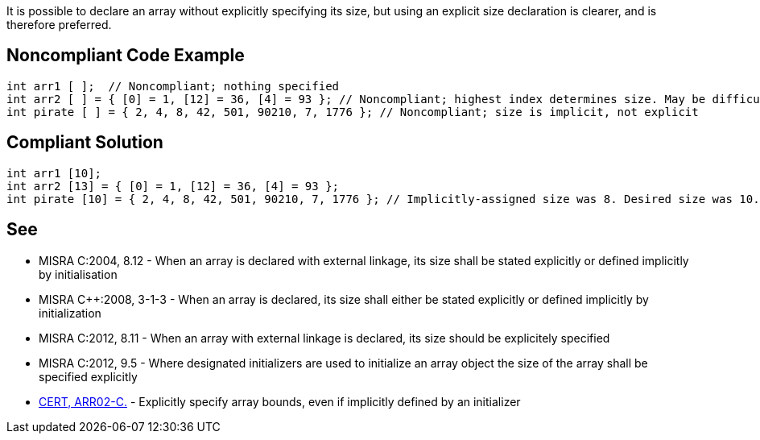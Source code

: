 It is possible to declare an array without explicitly specifying its size, but using an explicit size declaration is clearer, and is therefore preferred.

== Noncompliant Code Example

----
int arr1 [ ];  // Noncompliant; nothing specified
int arr2 [ ] = { [0] = 1, [12] = 36, [4] = 93 }; // Noncompliant; highest index determines size. May be difficult to spot
int pirate [ ] = { 2, 4, 8, 42, 501, 90210, 7, 1776 }; // Noncompliant; size is implicit, not explicit
----

== Compliant Solution

----
int arr1 [10];
int arr2 [13] = { [0] = 1, [12] = 36, [4] = 93 };
int pirate [10] = { 2, 4, 8, 42, 501, 90210, 7, 1776 }; // Implicitly-assigned size was 8. Desired size was 10.
----

== See

* MISRA C:2004, 8.12 - When an array is declared with external linkage, its size shall be stated explicitly or defined implicitly by initialisation
* MISRA {cpp}:2008, 3-1-3 - When an array is declared, its size shall either be stated explicitly or defined implicitly by initialization
* MISRA C:2012, 8.11 - When an array with external linkage is declared, its size should be explicitely specified
* MISRA C:2012, 9.5 - Where designated initializers are used to initialize an array object the size of the array shall be specified explicitly
* https://wiki.sei.cmu.edu/confluence/x/6dUxBQ[CERT, ARR02-C.] - Explicitly specify array bounds, even if implicitly defined by an initializer
